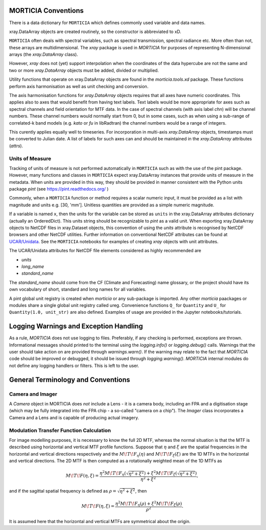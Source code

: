 MORTICIA Conventions
====================

There is a data dictionary for ``MORTICIA`` which defines commonly used variable and data names.

xray.DataArray objects are created routinely, so the constructor is abbreviated to xD.

``MORTICIA`` often deals with spectral variables, such as spectral transmission, spectral radiance etc.
More often than not, these arrays are multidimensional. The `xray` package is used in `MORTICIA` for
purposes of representing N-dimensional arrays (the `xray.DataArray` class).

However, `xray` does not (yet) support interpolation when the coordinates of the data hypercube are
not the same and two or more `xray.DataArray` objects must be added, divided or multiplied.

Utility functions that operate on xray.DataArray objects are found in the `morticia.tools.xd` package.
These functions perform axis harmonisation as well as unit checking and conversion.

The axis harmonisation functions for `xray.DataArray` objects requires that all axes have numeric coordinates.
This applies also to axes that would benefit from having text labels. Text labels would be more appropriate for
axes such as spectral channels and field orientation for MTF data. In the case of spectral channels (with axis label
`chn`) will be channel numbers. These channel numbers would normally start from 0, but in some cases, such as when
using a sub-range of correlated-k band models (e.g. `kato` or `fu` in libRadtran) the channel numbers would be a
range of integers.

This curently applies equally well to timeseries. For incorporation in multi-axis `xray.DataArray` objects, timestamps
must be converted to Julian date. A list of labels for such axes can and should be maintained in the `xray.DataArray`
attributes (`attrs`).

Units of Measure
----------------
Tracking of units of measure is not performed automatically in ``MORTICIA`` such as with the use of the pint package.
However, many functions and classes in ``MORTICIA`` expect xray.DataArray instances that provide units of measure in
the metadata. When units are provided in this way, they should be provided in manner consistent with the Python units
package `pint` (see https://pint.readthedocs.org/ )

Commonly, when a ``MORTICIA`` function or method requires a scalar numeric input, it must be provided as a list
with magnitude and units e.g. [30, 'mm']. Unitless quantities are provided as a simple numeric magnitude.

If a variable is named ``x``, then the units for the variable can be stored as ``units`` in the xray.DataArray
attributes dictionary (actually an OrderedDict). This units string should be recognizable to `pint` as a valid unit.
When exporting xray.DataArray objects to NetCDF files in xray.Dataset objects, this convention of using the
`units` attribute is recognised by NetCDF browsers and other NetCDF utilities. Further information on conventional
NetCDF attributes can be found at
`UCAR/Unidata <https://www.unidata.ucar.edu/software/thredds/current/netcdf-java/metadata/DataDiscoveryAttConvention.html>`_.
See the ``MORTICIA`` notebooks for examples of creating `xray` objects with unit attributes.

The UCAR/Unidata attributes for NetCDF file elements considered as highly recommended are

- `units`
- `long_name`
- `standard_name`

The `standard_name` should come from the CF (Climate and Forecasting) name glossary, or the project should have
its own vocabulary of short, standard and long names for all variables.

A pint global unit registry is created when `morticia` or any sub-package is imported. Any other `morticia` paackages
or modules share a single global unit registry called ureg. Convenience functions ``Q_`` for ``Quantity`` and ``U_`` for
``Quantity(1.0, unit_str)`` are also defined. Examples of usage are provided in the Jupyter notebooks/tutorials.


Logging Warnings and Exception Handling
=======================================
As a rule, `MORTICIA` does not use logging to files. Preferably, if any checking is performed, exceptions are thrown.
Informational messages should printed to the terminal using the `logging.info()` or `logging.debug()` calls.
Warnings that the user should take action on are provided through `warnings.warn()`. If the warning may relate to
the fact that `MORTICIA` code should be improved or debugged, it should be issued through `logging.warning()`.
`MORTICIA` internal modules do not define any logging handlers or filters. This is left to the user.

General Terminology and Conventions
===================================

Camera and Imager
-----------------
A `Camera` object in MORTICIA does *not* include a Lens - it is a camera body, including an FPA and a
digitisation stage (which may be fully integrated into the FPA chip - a so-called "camera on a chip").
The `Imager` class incorporates a Camera and a Lens and is capable of producing actual imagery.

Modulation Transfer Function Calculation
----------------------------------------
For image modelling purposes, it is necessary to know the full 2D MTF, whereas the normal situation is that the
MTF is described using horizontal and vertical MTF profile functions. Suppose that :math:`\eta` and :math:`\xi` are
the spatial frequencies in the horizontal and vertical directions respectively and the :math:`M\!T\!F_\eta(\eta)` and
:math:`M\!T\!F_\xi(\xi)` are the 1D MTFs in the horizontal and vertical directions. The 2D MTF is then computed as
a rotationally weighted mean of the 1D MTFs as

.. math::
    M\!T\!F(\eta,\xi)=\frac{\eta^{2}M\!T\!F_{\eta}\left(\sqrt{\eta^{2}+\xi^{2}}\right)+\xi^{2}M\!T\!F_{\xi}\left(\sqrt{\eta^{2}+\xi^{2}}\right)}{\eta^{2}+\xi^{2}},

and if the sagittal spatial frequency is defined as :math:`\rho=\sqrt{\eta^{2}+\xi^{2}}`, then

.. math::
    M\!T\!F(\eta,\xi)=\frac{\eta^{2}M\!T\!F_{\eta}\left(\rho\right)+\xi^{2}M\!T\!F_{\xi}\left(\rho\right)}{\rho^{2}}.

It is assumed here that the horizontal and vertical MTFs are symmetrical about the origin.




